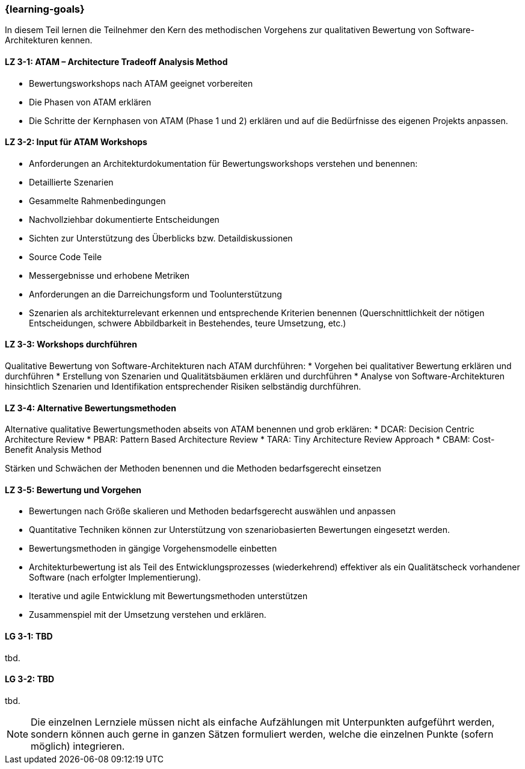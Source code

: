 === {learning-goals}

// tag::DE[]

In diesem Teil lernen die Teilnehmer den Kern des methodischen Vorgehens zur qualitativen Bewertung von Software-Architekturen kennen.

[[LZ-3-1]]
==== LZ 3-1: ATAM – Architecture Tradeoff Analysis Method

* Bewertungsworkshops nach ATAM geeignet vorbereiten
* Die Phasen von ATAM erklären
* Die Schritte der Kernphasen von ATAM (Phase 1 und 2) erklären und auf die Bedürfnisse des eigenen Projekts anpassen.

[[LZ-3-2]]
==== LZ 3-2: Input für ATAM Workshops

* Anforderungen an Architekturdokumentation für Bewertungsworkshops verstehen und benennen:
* Detaillierte Szenarien
* Gesammelte Rahmenbedingungen
* Nachvollziehbar dokumentierte Entscheidungen
* Sichten zur Unterstützung des Überblicks bzw. Detaildiskussionen
* Source Code Teile
* Messergebnisse und erhobene Metriken
* Anforderungen an die Darreichungsform und Toolunterstützung
* Szenarien als architekturrelevant erkennen und entsprechende Kriterien benennen (Querschnittlichkeit der nötigen Entscheidungen, schwere Abbildbarkeit in Bestehendes, teure Umsetzung, etc.)

[[LZ-3-3]]
==== LZ 3-3: Workshops durchführen

Qualitative Bewertung von Software-Architekturen nach ATAM durchführen:
* Vorgehen bei qualitativer Bewertung erklären und durchführen
* Erstellung von Szenarien und Qualitätsbäumen erklären und durchführen
* Analyse von Software-Architekturen hinsichtlich Szenarien und Identifikation entsprechender Risiken selbständig durchführen.

[[LZ-3-4]]
==== LZ 3-4: Alternative Bewertungsmethoden

Alternative qualitative Bewertungsmethoden abseits von ATAM benennen und grob erklären:
* DCAR: Decision Centric Architecture Review
* PBAR: Pattern Based Architecture Review
* TARA: Tiny Architecture Review Approach
* CBAM: Cost-Benefit Analysis Method

Stärken und Schwächen der Methoden benennen und die Methoden bedarfsgerecht einsetzen 

[[LZ-3-5]]
==== LZ 3-5: Bewertung und Vorgehen

* Bewertungen nach Größe skalieren und Methoden bedarfsgerecht auswählen und anpassen
* Quantitative Techniken können zur Unterstützung von szenariobasierten Bewertungen eingesetzt werden.
* Bewertungsmethoden in gängige Vorgehensmodelle einbetten
* Architekturbewertung ist als Teil des Entwicklungsprozesses (wiederkehrend) effektiver als ein Qualitätscheck vorhandener Software (nach erfolgter Implementierung).
* Iterative und agile Entwicklung mit Bewertungsmethoden unterstützen
* Zusammenspiel mit der Umsetzung verstehen und erklären.

// end::DE[]

// tag::EN[]
[[LG-3-1]]
==== LG 3-1: TBD
tbd.

[[LG-3-2]]
==== LG 3-2: TBD
tbd.
// end::EN[]

// tag::REMARK[]
[NOTE]
====
Die einzelnen Lernziele müssen nicht als einfache Aufzählungen mit Unterpunkten aufgeführt werden, sondern können auch gerne in ganzen Sätzen formuliert werden, welche die einzelnen Punkte (sofern möglich) integrieren.
====
// end::REMARK[]
